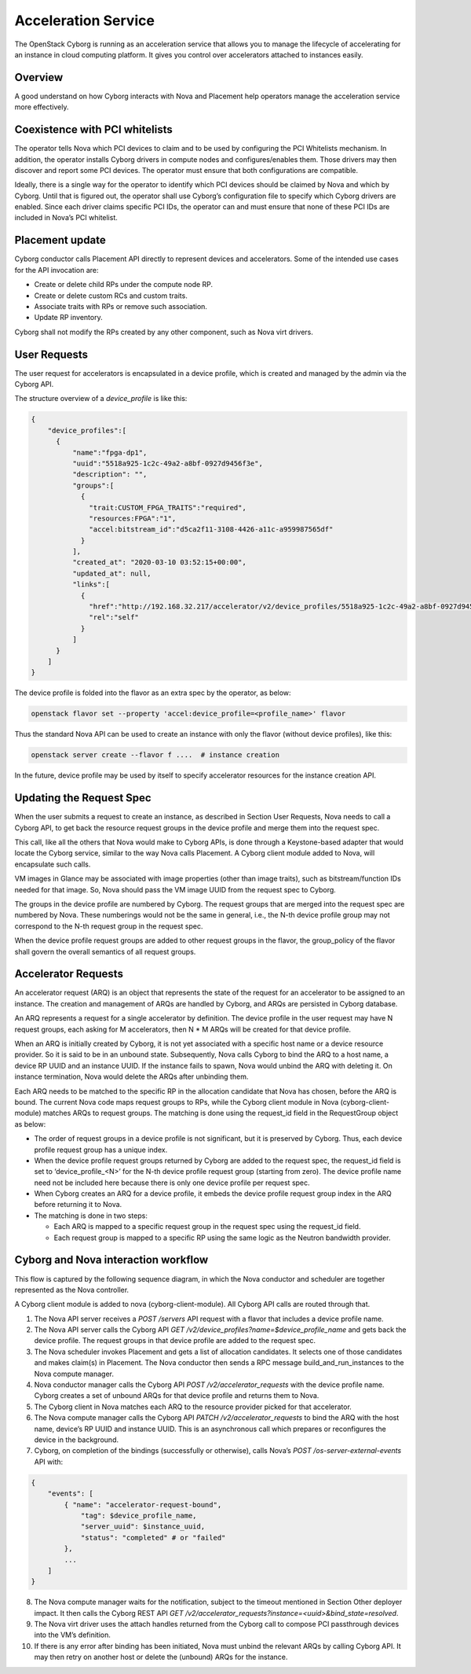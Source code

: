 ====================
Acceleration Service
====================

The OpenStack Cyborg is running as an acceleration service that allows you to
manage the lifecycle of accelerating for an instance in cloud computing
platform. It gives you control over accelerators attached to instances easily.

Overview
--------

A good understand on how Cyborg interacts with Nova and Placement help
operators manage the acceleration service more effectively.

.. image:: ../figures/cyborg-nova-interaction.png
    :width: 700 px
    :scale: 99 %
    :align: center

Coexistence with PCI whitelists
-------------------------------

The operator tells Nova which PCI devices to claim and to be used by
configuring the PCI Whitelists mechanism. In addition, the operator installs
Cyborg drivers in compute nodes and configures/enables them. Those drivers may
then discover and report some PCI devices. The operator must ensure that both
configurations are compatible.

Ideally, there is a single way for the operator to identify which PCI
devices should be claimed by Nova and which by Cyborg. Until that is figured
out, the operator shall use Cyborg’s configuration file to specify which Cyborg
drivers are enabled. Since each driver claims specific PCI IDs, the operator
can and must ensure that none of these PCI IDs are included in Nova’s PCI
whitelist.

Placement update
----------------

Cyborg conductor calls Placement API directly to represent devices and
accelerators. Some of the intended use cases for the API invocation are:

* Create or delete child RPs under the compute node RP.

* Create or delete custom RCs and custom traits.

* Associate traits with RPs or remove such association.

* Update RP inventory.

Cyborg shall not modify the RPs created by any other component, such as Nova
virt drivers.

User Requests
-------------

The user request for accelerators is encapsulated in a device profile,
which is created and managed by the admin via the Cyborg API.

The structure overview of a `device_profile` is like this:

.. code:: json

  {
      "device_profiles":[
        {
            "name":"fpga-dp1",
            "uuid":"5518a925-1c2c-49a2-a8bf-0927d9456f3e",
            "description": "",
            "groups":[
              {
                "trait:CUSTOM_FPGA_TRAITS":"required",
                "resources:FPGA":"1",
                "accel:bitstream_id":"d5ca2f11-3108-4426-a11c-a959987565df"
              }
            ],
            "created_at": "2020-03-10 03:52:15+00:00",
            "updated_at": null,
            "links":[
              {
                "href":"http://192.168.32.217/accelerator/v2/device_profiles/5518a925-1c2c-49a2-a8bf-0927d9456f3e",
                "rel":"self"
              }
            ]
        }
      ]
  }

The device profile is folded into the flavor as an extra spec by the operator,
as below:

.. code:: bash

    openstack flavor set --property 'accel:device_profile=<profile_name>' flavor

Thus the standard Nova API can be used to create an instance with only the
flavor (without device profiles), like this:

.. code:: bash

    openstack server create --flavor f ....  # instance creation

In the future, device profile may be used by itself to specify accelerator
resources for the instance creation API.

Updating the Request Spec
-------------------------

When the user submits a request to create an instance, as described in Section
User Requests, Nova needs to call a Cyborg API, to get back the resource
request groups in the device profile and merge them into the request spec.

This call, like all the others that Nova would make to Cyborg APIs, is done
through a Keystone-based adapter that would locate the Cyborg service, similar
to the way Nova calls Placement. A Cyborg client module added to Nova, will
encapsulate such calls.

VM images in Glance may be associated with image properties (other than image
traits), such as bitstream/function IDs needed for that image. So, Nova should
pass the VM image UUID from the request spec to Cyborg.

The groups in the device profile are numbered by Cyborg. The request groups
that are merged into the request spec are numbered by Nova. These numberings
would not be the same in general, i.e., the N-th device profile group may not
correspond to the N-th request group in the request spec.

When the device profile request groups are added to other request groups in the
flavor, the group_policy of the flavor shall govern the overall semantics of
all request groups.

Accelerator Requests
--------------------

An accelerator request (ARQ) is an object that represents the state of the
request for an accelerator to be assigned to an instance. The creation and
management of ARQs are handled by Cyborg, and ARQs are persisted in Cyborg
database.

An ARQ represents a request for a single accelerator by definition. The
device profile in the user request may have N request groups, each asking for M
accelerators, then N * M ARQs will be created for that device profile.

When an ARQ is initially created by Cyborg, it is not yet associated with a
specific host name or a device resource provider. So it is said to be in an
unbound state. Subsequently, Nova calls Cyborg to bind the ARQ to a host name,
a device RP UUID and an instance UUID. If the instance fails to spawn, Nova
would unbind the ARQ with deleting it. On instance termination, Nova would
delete the ARQs after unbinding them.

Each ARQ needs to be matched to the specific RP in the allocation candidate
that Nova has chosen, before the ARQ is bound. The current Nova code maps
request groups to RPs, while the Cyborg client module in Nova
(cyborg-client-module) matches ARQs to request groups. The matching is done
using the request_id field in the RequestGroup object as below:

* The order of request groups in a device profile is not significant, but it is
  preserved by Cyborg. Thus, each device profile request group has a unique
  index.

* When the device profile request groups returned by Cyborg are added to the
  request spec, the request_id field is set to ‘device_profile_<N>’ for the
  N-th device profile request group (starting from zero). The device profile
  name need not be included here because there is only one device profile per
  request spec.

* When Cyborg creates an ARQ for a device profile, it embeds the device profile
  request group index in the ARQ before returning it to Nova.

* The matching is done in two steps:

  * Each ARQ is mapped to a specific request group in the request spec using
    the request_id field.

  * Each request group is mapped to a specific RP using the same logic as the
    Neutron bandwidth provider.

Cyborg and Nova interaction workflow
------------------------------------

This flow is captured by the following sequence diagram, in which the Nova
conductor and scheduler are together represented as the Nova controller.

.. image:: ../figures/cyborg-nova-interaction-workflow.svg

A Cyborg client module is added to nova (cyborg-client-module). All Cyborg API
calls are routed through that.

1. The Nova API server receives a `POST /servers` API request with a flavor
   that includes a device profile name.

2. The Nova API server calls the Cyborg API
   `GET /v2/device_profiles?name=$device_profile_name` and gets back the device
   profile. The request groups in that device profile are added to the request
   spec.

3. The Nova scheduler invokes Placement and gets a list of allocation
   candidates. It selects one of those candidates and makes claim(s) in
   Placement. The Nova conductor then sends a RPC message
   build_and_run_instances to the Nova compute manager.

4. Nova conductor manager calls the Cyborg API `POST /v2/accelerator_requests`
   with the device profile name. Cyborg creates a set of unbound ARQs for that
   device profile and returns them to Nova.

5. The Cyborg client in Nova matches each ARQ to the resource provider picked
   for that accelerator.

6. The Nova compute manager calls the Cyborg API
   `PATCH /v2/accelerator_requests` to bind the ARQ with the host name,
   device’s RP UUID and instance UUID. This is an asynchronous call which
   prepares or reconfigures the device in the background.

7. Cyborg, on completion of the bindings (successfully or otherwise),
   calls Nova’s `POST /os-server-external-events` API with:

.. code::

    {
        "events": [
            { "name": "accelerator-request-bound",
                "tag": $device_profile_name,
                "server_uuid": $instance_uuid,
                "status": "completed" # or "failed"
            },
            ...
        ]
    }

8. The Nova compute manager waits for the notification, subject to the timeout
   mentioned in Section Other deployer impact. It then calls the Cyborg REST
   API `GET /v2/accelerator_requests?instance=<uuid>&bind_state=resolved`.

9. The Nova virt driver uses the attach handles returned from the Cyborg call
   to compose PCI passthrough devices into the VM’s definition.

10. If there is any error after binding has been initiated, Nova must unbind
    the relevant ARQs by calling Cyborg API. It may then retry on another host
    or delete the (unbound) ARQs for the instance.
